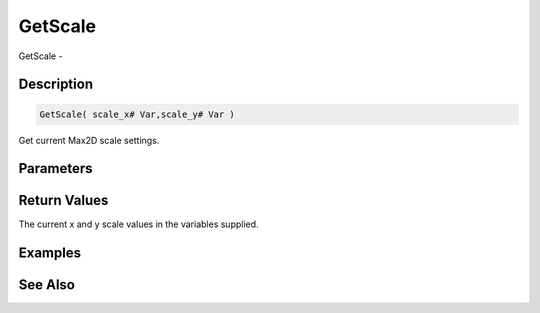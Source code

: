 .. _func_graphics_max2d_getscale:

========
GetScale
========

GetScale - 

Description
===========

.. code-block:: blitzmax

    GetScale( scale_x# Var,scale_y# Var )

Get current Max2D scale settings.

Parameters
==========

Return Values
=============

The current x and y scale values in the variables supplied.

Examples
========

See Also
========



